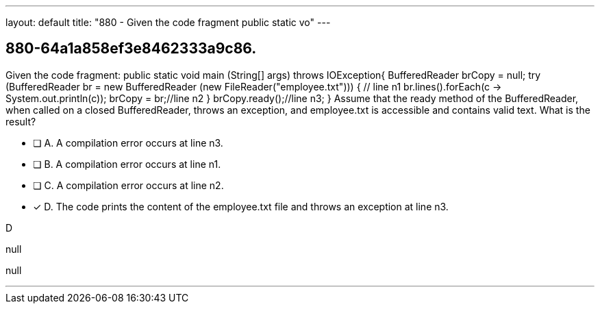 ---
layout: default 
title: "880 - Given the code fragment public static vo"
---


[.question]
== 880-64a1a858ef3e8462333a9c86.


****

[.query]
--
Given the code fragment: public static void main (String[] args) throws IOException{ BufferedReader brCopy = null; try (BufferedReader br = new BufferedReader (new FileReader("employee.txt"))) { // line n1 br.lines().forEach(c -> System.out.println(c)); brCopy = br;//line n2 } brCopy.ready();//line n3; } Assume that the ready method of the BufferedReader, when called on a closed BufferedReader, throws an exception, and employee.txt is accessible and contains valid text.
What is the result?


--

[.list]
--
* [ ] A. A compilation error occurs at line n3.
* [ ] B. A compilation error occurs at line n1.
* [ ] C. A compilation error occurs at line n2.
* [*] D. The code prints the content of the employee.txt file and throws an exception at line n3.

--
****

[.answer]
D

[.explanation]
--
null
--

[.ka]
null

'''


